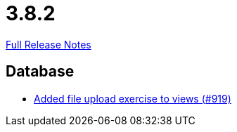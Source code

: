 // SPDX-FileCopyrightText: 2023 Artemis Changelog Contributors
//
// SPDX-License-Identifier: CC-BY-SA-4.0

= 3.8.2

link:https://github.com/ls1intum/Artemis/releases/tag/3.8.2[Full Release Notes]

== Database

* link:https://www.github.com/ls1intum/Artemis/commit/294e6b82b787a49487f580cff1602613e9f41974[Added file upload exercise to views (#919)]


